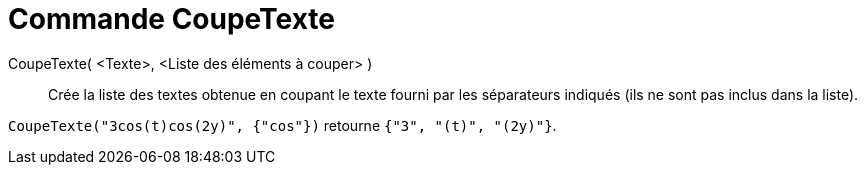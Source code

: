 = Commande CoupeTexte
:page-en: commands/Split
ifdef::env-github[:imagesdir: /en/modules/ROOT/assets/images]

CoupeTexte( <Texte>, <Liste des éléments à couper> )::
  Crée la liste des textes obtenue en coupant le texte fourni par les séparateurs indiqués (ils ne sont pas inclus dans la liste).

[EXAMPLE]
====

`++CoupeTexte("3cos(t)cos(2y)", {"cos"})++` retourne `++{"3", "(t)", "(2y)"}++`.

====
